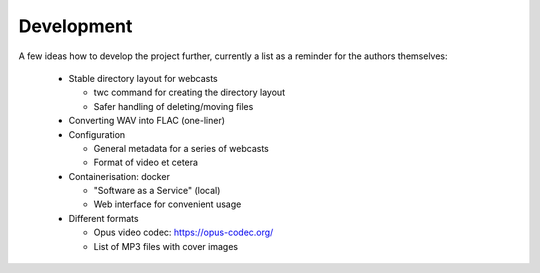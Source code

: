 Development
===========

A few ideas how to develop the project further, currently a list as a reminder for the authors themselves:

  * Stable directory layout for webcasts
  
    * twc command for creating the directory layout
    
    * Safer handling of deleting/moving files
    
  * Converting WAV into FLAC (one-liner)
  
  * Configuration
  
    * General metadata for a series of webcasts
    
    * Format of video et cetera
    
  * Containerisation: docker
  
    * "Software as a Service" (local)
    
    * Web interface for convenient usage

  * Different formats
  
    * Opus video codec: https://opus-codec.org/
    
    * List of MP3 files with cover images

